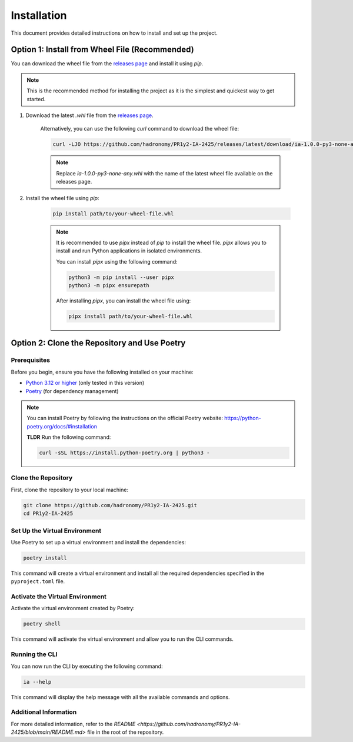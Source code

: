 Installation
############

This document provides detailed instructions on how to install and set up the project.

Option 1: Install from Wheel File (Recommended)
************************************************

You can download the wheel file from the `releases page <https://github.com/hadronomy/PR1y2-IA-2425/releases/latest>`_ and install it using `pip`.

.. note::

    This is the recommended method for installing the project as it is the simplest and quickest way to get started.

#. Download the latest `.whl` file from the `releases page <https://github.com/hadronomy/PR1y2-IA-2425/releases/latest>`_.

    Alternatively, you can use the following `curl` command to download the wheel file:

    .. code-block:: sh

      curl -LJO https://github.com/hadronomy/PR1y2-IA-2425/releases/latest/download/ia-1.0.0-py3-none-any.whl


    .. note::

        Replace `ia-1.0.0-py3-none-any.whl` with the name of the latest wheel file available on the releases page.

#. Install the wheel file using `pip`:

    .. code-block:: sh

        pip install path/to/your-wheel-file.whl

    .. note::

        It is recommended to use `pipx` instead of `pip` to install the wheel file. `pipx` allows you to install and run Python applications in isolated environments.

        You can install `pipx` using the following command:

        .. code-block:: sh

            python3 -m pip install --user pipx
            python3 -m pipx ensurepath

        After installing `pipx`, you can install the wheel file using:

        .. code-block:: sh

            pipx install path/to/your-wheel-file.whl

Option 2: Clone the Repository and Use Poetry
*********************************************

Prerequisites
=============

Before you begin, ensure you have the following installed on your machine:

- `Python 3.12 or higher <https://www.python.org/downloads/release/python-3120/>`_ (only tested in this version)
- `Poetry <https://python-poetry.org/>`_ (for dependency management)

.. note::

    You can install Poetry by following the instructions on the official Poetry website: https://python-poetry.org/docs/#installation

    **TLDR**
    Run the following command:

    .. code-block:: sh

        curl -sSL https://install.python-poetry.org | python3 -

Clone the Repository
====================

First, clone the repository to your local machine:

.. code-block:: sh

    git clone https://github.com/hadronomy/PR1y2-IA-2425.git
    cd PR1y2-IA-2425

Set Up the Virtual Environment
==============================

Use Poetry to set up a virtual environment and install the dependencies:

.. code-block:: sh

    poetry install

This command will create a virtual environment and install all the required dependencies specified in the ``pyproject.toml`` file.

Activate the Virtual Environment
================================

Activate the virtual environment created by Poetry:

.. code-block:: sh

    poetry shell

This command will activate the virtual environment and allow you to run the CLI commands.

Running the CLI
===============

You can now run the CLI by executing the following command:

.. code-block:: sh

    ia --help

This command will display the help message with all the available commands and options.

Additional Information
======================

For more detailed information, refer to the `README <https://github.com/hadronomy/PR1y2-IA-2425/blob/main/README.md>` file in the root of the repository.